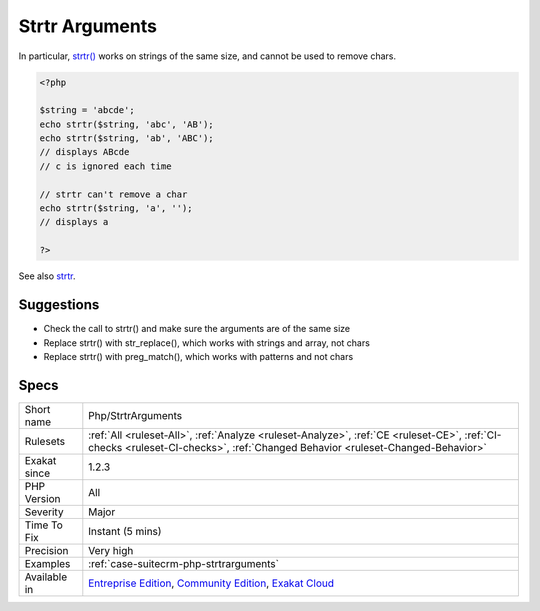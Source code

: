 .. _php-strtrarguments:

.. _strtr-arguments:

Strtr Arguments
+++++++++++++++

.. meta\:\:
	:description:
		Strtr Arguments: Strtr() replaces characters by others in a string.
	:twitter:card: summary_large_image
	:twitter:site: @exakat
	:twitter:title: Strtr Arguments
	:twitter:description: Strtr Arguments: Strtr() replaces characters by others in a string
	:twitter:creator: @exakat
	:twitter:image:src: https://www.exakat.io/wp-content/uploads/2020/06/logo-exakat.png
	:og:image: https://www.exakat.io/wp-content/uploads/2020/06/logo-exakat.png
	:og:title: Strtr Arguments
	:og:type: article
	:og:description: Strtr() replaces characters by others in a string
	:og:url: https://php-tips.readthedocs.io/en/latest/tips/Php/StrtrArguments.html
	:og:locale: en
  `Strtr() <https://www.php.net/strtr>`_ replaces characters by others in a string. When using strings, `strtr() <https://www.php.net/strtr>`_ replaces characters as long as they have a replacement. All others are ignored.

In particular, `strtr() <https://www.php.net/strtr>`_ works on strings of the same size, and cannot be used to remove chars.

.. code-block:: php
   
   <?php
   
   $string = 'abcde';
   echo strtr($string, 'abc', 'AB');
   echo strtr($string, 'ab', 'ABC');
   // displays ABcde 
   // c is ignored each time
   
   // strtr can't remove a char
   echo strtr($string, 'a', '');
   // displays a
   
   ?>

See also `strtr <http://www.php.net/strtr>`_.


Suggestions
___________

* Check the call to strtr() and make sure the arguments are of the same size
* Replace strtr() with str_replace(), which works with strings and array, not chars
* Replace strtr() with preg_match(), which works with patterns and not chars




Specs
_____

+--------------+-----------------------------------------------------------------------------------------------------------------------------------------------------------------------------------------+
| Short name   | Php/StrtrArguments                                                                                                                                                                      |
+--------------+-----------------------------------------------------------------------------------------------------------------------------------------------------------------------------------------+
| Rulesets     | :ref:`All <ruleset-All>`, :ref:`Analyze <ruleset-Analyze>`, :ref:`CE <ruleset-CE>`, :ref:`CI-checks <ruleset-CI-checks>`, :ref:`Changed Behavior <ruleset-Changed-Behavior>`            |
+--------------+-----------------------------------------------------------------------------------------------------------------------------------------------------------------------------------------+
| Exakat since | 1.2.3                                                                                                                                                                                   |
+--------------+-----------------------------------------------------------------------------------------------------------------------------------------------------------------------------------------+
| PHP Version  | All                                                                                                                                                                                     |
+--------------+-----------------------------------------------------------------------------------------------------------------------------------------------------------------------------------------+
| Severity     | Major                                                                                                                                                                                   |
+--------------+-----------------------------------------------------------------------------------------------------------------------------------------------------------------------------------------+
| Time To Fix  | Instant (5 mins)                                                                                                                                                                        |
+--------------+-----------------------------------------------------------------------------------------------------------------------------------------------------------------------------------------+
| Precision    | Very high                                                                                                                                                                               |
+--------------+-----------------------------------------------------------------------------------------------------------------------------------------------------------------------------------------+
| Examples     | :ref:`case-suitecrm-php-strtrarguments`                                                                                                                                                 |
+--------------+-----------------------------------------------------------------------------------------------------------------------------------------------------------------------------------------+
| Available in | `Entreprise Edition <https://www.exakat.io/entreprise-edition>`_, `Community Edition <https://www.exakat.io/community-edition>`_, `Exakat Cloud <https://www.exakat.io/exakat-cloud/>`_ |
+--------------+-----------------------------------------------------------------------------------------------------------------------------------------------------------------------------------------+


